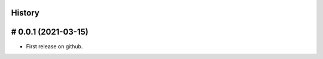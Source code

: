 .. :changelog:

History
=======

# 0.0.1 (2021-03-15)
====================

* First release on github.



